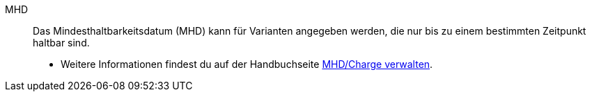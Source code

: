 [#mhd]
MHD:: Das Mindesthaltbarkeitsdatum (MHD) kann für Varianten angegeben werden, die nur bis zu einem bestimmten Zeitpunkt haltbar sind. +
* Weitere Informationen findest du auf der Handbuchseite xref:warenwirtschaft:mhd-charge-verwalten.adoc#[MHD/Charge verwalten].
